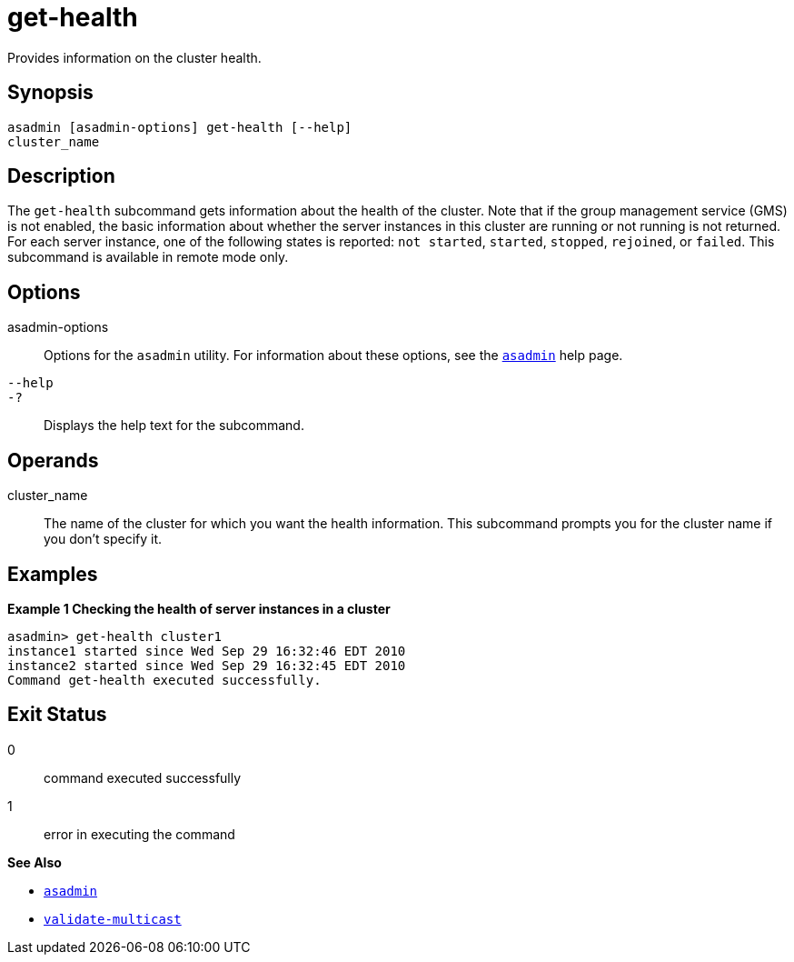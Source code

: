 [[get-health]]
= get-health

Provides information on the cluster health.

[[synopsis]]
== Synopsis

[source,shell]
----
asadmin [asadmin-options] get-health [--help] 
cluster_name
----

[[description]]
== Description

The `get-health` subcommand gets information about the health of the cluster. Note that if the group management service (GMS) is not enabled, the basic information about whether the server instances in this cluster are running or not running is not returned. For each server instance, one of the following states is reported: `not started`, `started`, `stopped`, `rejoined`, or `failed`. This subcommand is available in remote mode only.

[[options]]
== Options

asadmin-options::
  Options for the `asadmin` utility. For information about these options, see the xref:asadmin.adoc#asadmin-1m[`asadmin`] help page.
`--help`::
`-?`::
  Displays the help text for the subcommand.

[[operands]]
== Operands

cluster_name::
  The name of the cluster for which you want the health information. This subcommand prompts you for the cluster name if you don't specify it.

[[examples]]
== Examples

*Example 1 Checking the health of server instances in a cluster*

[source,shell]
----
asadmin> get-health cluster1
instance1 started since Wed Sep 29 16:32:46 EDT 2010
instance2 started since Wed Sep 29 16:32:45 EDT 2010
Command get-health executed successfully.
----

[[exit-status]]
== Exit Status

0::
  command executed successfully
1::
  error in executing the command

*See Also*

* xref:asadmin.adoc#asadmin-1m[`asadmin`]
* xref:validate-multicast.adoc#validate-multicast[`validate-multicast`]


